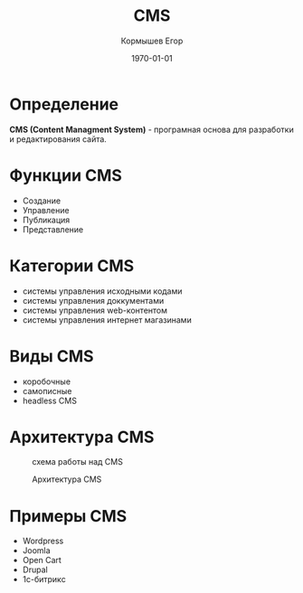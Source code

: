 #+TITLE: CMS
#+AUTHOR: Кормышев Егор
#+DATE: \today
#+LANGUAGE: ru
#+LaTeX_HEADER: \usepackage[russian]{babel}

* Определение

*CMS (Content Managment System)* - програмная основа для разработки и редактирования сайта. 

* Функции CMS

- Создание
- Управление
- Публикация
- Представление

* Категории CMS

- системы управления исходными кодами
- системы управления доккументами
- системы управления web-контентом
- системы управления интернет магазинами

* Виды CMS

- коробочные
- самописные
- headless CMS

* Архитектура CMS
#+CAPTION: схема работы над CMS
[[./pic.svg]]
#+CAPTION: Архитектура CMS
[[./architecture.svg]]

* Примеры CMS

- Wordpress
- Joomla
- Open Cart
- Drupal
- 1с-битрикс

